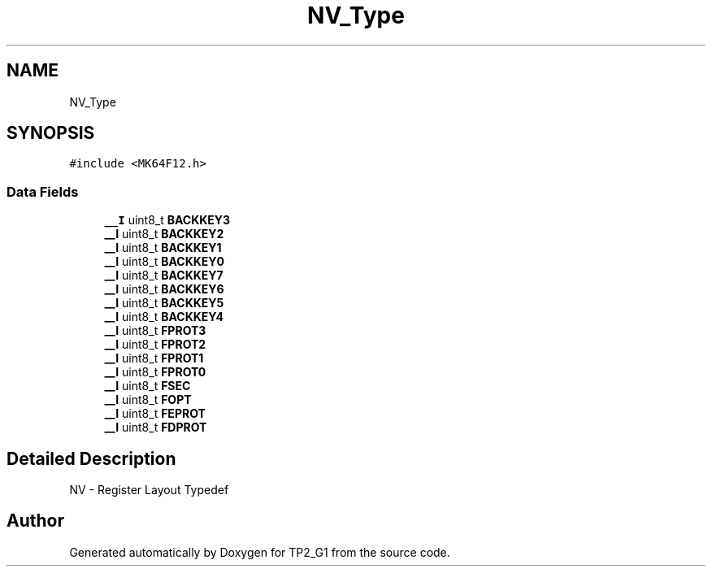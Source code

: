 .TH "NV_Type" 3 "Mon Sep 13 2021" "TP2_G1" \" -*- nroff -*-
.ad l
.nh
.SH NAME
NV_Type
.SH SYNOPSIS
.br
.PP
.PP
\fC#include <MK64F12\&.h>\fP
.SS "Data Fields"

.in +1c
.ti -1c
.RI "\fB__I\fP uint8_t \fBBACKKEY3\fP"
.br
.ti -1c
.RI "\fB__I\fP uint8_t \fBBACKKEY2\fP"
.br
.ti -1c
.RI "\fB__I\fP uint8_t \fBBACKKEY1\fP"
.br
.ti -1c
.RI "\fB__I\fP uint8_t \fBBACKKEY0\fP"
.br
.ti -1c
.RI "\fB__I\fP uint8_t \fBBACKKEY7\fP"
.br
.ti -1c
.RI "\fB__I\fP uint8_t \fBBACKKEY6\fP"
.br
.ti -1c
.RI "\fB__I\fP uint8_t \fBBACKKEY5\fP"
.br
.ti -1c
.RI "\fB__I\fP uint8_t \fBBACKKEY4\fP"
.br
.ti -1c
.RI "\fB__I\fP uint8_t \fBFPROT3\fP"
.br
.ti -1c
.RI "\fB__I\fP uint8_t \fBFPROT2\fP"
.br
.ti -1c
.RI "\fB__I\fP uint8_t \fBFPROT1\fP"
.br
.ti -1c
.RI "\fB__I\fP uint8_t \fBFPROT0\fP"
.br
.ti -1c
.RI "\fB__I\fP uint8_t \fBFSEC\fP"
.br
.ti -1c
.RI "\fB__I\fP uint8_t \fBFOPT\fP"
.br
.ti -1c
.RI "\fB__I\fP uint8_t \fBFEPROT\fP"
.br
.ti -1c
.RI "\fB__I\fP uint8_t \fBFDPROT\fP"
.br
.in -1c
.SH "Detailed Description"
.PP 
NV - Register Layout Typedef 

.SH "Author"
.PP 
Generated automatically by Doxygen for TP2_G1 from the source code\&.
